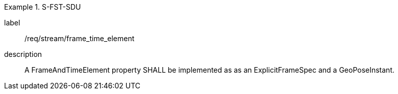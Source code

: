 
[requirement]
.S-FST-SDU
====
[%metadata]
label:: /req/stream/frame_time_element
description:: A FrameAndTimeElement property SHALL be implemented as as an ExplicitFrameSpec and a GeoPoseInstant.
====
